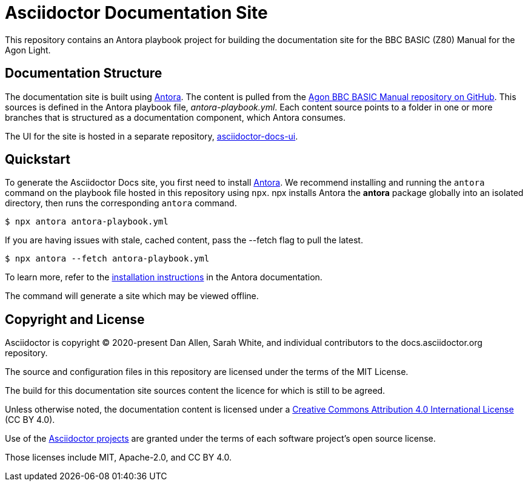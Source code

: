 = Asciidoctor Documentation Site
// Settings:
:hide-uri-scheme:
// Project URIs:
:url-project: https://asciidoctor.org
:url-site: https://docs.asciidoctor.org
:url-org: https://github.com/asciidoctor
:url-docs-ui: https://github.com/asciidoctor/asciidoctor-docs-ui
// External URIs:
:url-antora: https://antora.org
:url-antora-install: https://docs.antora.org/antora/latest/install/install-antora/
:url-letsencrypt: https://letsencrypt.org
:url-netlify: https://www.netlify.com
:url-netlify-deploys: https://app.netlify.com/sites/asciidoctor-docs/deploys

This repository contains an Antora playbook project for building the documentation site for the BBC BASIC (Z80) Manual for the Agon Light.

== Documentation Structure

The documentation site is built using {url-antora}[Antora].
The content is pulled from the https://github.com/oldpatientsea/agon-bbc-basic-manual[Agon BBC BASIC Manual repository on GitHub].  
This sources is defined in the Antora playbook file, [.path]_antora-playbook.yml_.
Each content source points to a folder in one or more branches that is structured as a documentation component, which Antora consumes.

The UI for the site is hosted in a separate repository, {url-docs-ui}[asciidoctor-docs-ui].

== Quickstart

To generate the Asciidoctor Docs site, you first need to install {url-antora}[Antora].
We recommend installing and running the `antora` command on the playbook file hosted in this repository using `npx`.
npx installs Antora the *antora* package globally into an isolated directory, then runs the corresponding `antora` command.

 $ npx antora antora-playbook.yml

If you are having issues with stale, cached content, pass the --fetch flag to pull the latest.

 $ npx antora --fetch antora-playbook.yml

To learn more, refer to the {url-antora-install}[installation instructions] in the Antora documentation.

The command will generate a site which may be viewed offline.


== Copyright and License

Asciidoctor is copyright (C) 2020-present Dan Allen, Sarah White, and individual contributors to the docs.asciidoctor.org repository.

The source and configuration files in this repository are licensed under the terms of the MIT License.

The build for this documentation site sources content the licence for which is still to be agreed.

Unless otherwise noted, the documentation content is licensed under a https://creativecommons.org/licenses/by/4.0/[Creative Commons Attribution 4.0 International License] (CC BY 4.0).

Use of the {url-org}[Asciidoctor projects] are granted under the terms of each software project's open source license.

Those licenses include MIT, Apache-2.0, and CC BY 4.0.

